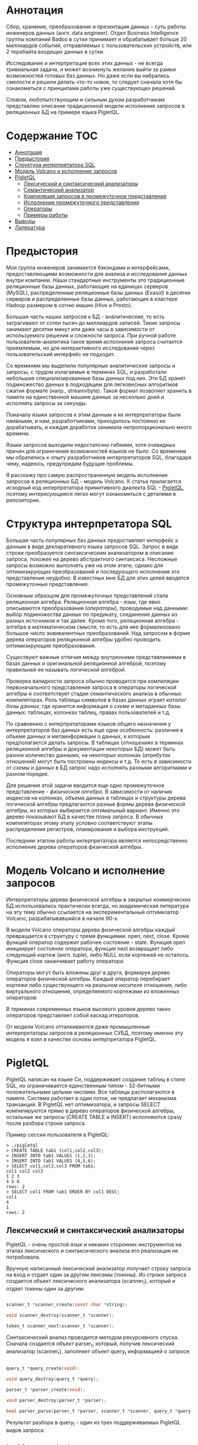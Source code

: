 * Аннотация

  Сбор, хранение, преобразование и презентация данных - суть работы инженеров данных (англ. data
  engineer). Отдел Business Intelligence группы компаний Badoo в сутки принимает и обрабатывает
  больше 20 миллиардов событий, отправляемых с пользовательских устройств, или 2 терабайта входящих
  данных в сутки.

  Исследование и интерпретация всех этих данных - не всегда тривиальная задача, и может возникнуть
  желание выйти за рамки возможностей готовых баз данных. Но даже если вы набрались смелости и
  решили делать что-то новое, то следует сначала хотя бы ознакомиться с принципами работы уже
  существующих решений.

  Словом, любопытствующим и сильным духом разработчикам представляю описание традиционной модели
  исполнения запросов в реляционных БД на примере языка PigletQL.

* Содержание                                                           :TOC:
- [[#аннотация][Аннотация]]
- [[#предыстория][Предыстория]]
- [[#структура-интерпретатора-sql][Структура интерпретатора SQL]]
- [[#модель-volcano-и-исполнение-запросов][Модель Volcano и исполнение запросов]]
- [[#pigletql][PigletQL]]
  - [[#лексический-и-синтаксический-анализаторы][Лексический и синтаксический анализаторы]]
  - [[#семантический-анализатор][Семантический анализатор]]
  - [[#компиляция-запросов-в-промежуточное-представление][Компиляция запросов в промежуточное представление]]
  - [[#исполнение-промежуточного-представления][Исполнение промежуточного представления]]
  - [[#операторы][Операторы]]
  - [[#примеры-работы][Примеры работы]]
- [[#выводы][Выводы]]
- [[#литература][Литература]]

* Предыстория

  Моя группа инженеров занимается бэкэндами и интерфейсами, предоставляющими возможности для анализа
  и исследования данных внутри компании. Наши стандартные инструменты это традиционные реляционные
  базы данных, работающие на единицах серверов (MySQL), распределенные реляционные базы данных
  (Exasol) в десятки серверов и распределенные базы данных, работающие в кластере Hadoop размером в
  сотню машин (Hive и Presto).

  Большая часть наших запросов к БД - аналитические, то есть затрагивают от сотен тысяч до
  миллиардов записей. Такие запросы занимают десятки минут или даже часы в зависимости от
  используемого решения и сложности запроса. При ручной работе пользователя-аналитика такое время
  исполнения запроса считается приемлемым, но для интерактивного исследования через пользовательский
  интерфейс не подходит.

  Со временем мы выделили популярные аналитические запросы и запросы, с трудом излагаемые в терминах
  SQL, и разработали небольшие специализированные базы данных под них. Эти БД хранят подмножество
  данных в подходящем для легковесных алгоритмов сжатия формате (напр., streamvbyte). Такой формат
  позволяет хранить в памяти на единственной машине данные за несколько дней и исполнять запросы за
  секунды.

  Поначалу языки запросов к этим данным и их интерпретаторы были наивными, и нам, разработчиками,
  приходилось постоянно их дорабатывать, и каждая доработка занимала непропорционально много
  времени.

  Языки запросов выходили недостаточно гибкими, хотя очевидных причин для ограничения возможностей
  языков не было. Со временем мы обратились к опыту разработчиков интерпретаторов SQL, благодаря
  чему, надеюсь, предупредим будущие проблемы.

  Я расскажу про самую распространенную модель исполнения запросов в реляционных БД - модель
  Volcano. К статье прилагается исходный код интерпретатора примитивного диалекта SQL - [[https://github.com/vkazanov/sql-interpreters-post][PigletQL]],
  поэтому интересующиеся легко могут ознакомиться с деталями в репозитории.

* Структура интерпретатора SQL

  [[file:img/General%20SQL%20Intepreter%20Structure.svg]]

  Большая часть популярных баз данных предоставляет интерфейс к данным в виде декларативного языка
  запросов SQL. Запрос в виде строки преобразуется синтаксическим анализатором в описание запроса,
  похожее на дерево абстрактного синтаксиса. Несложные запросы возможно выполнять уже на этом этапе,
  однако для оптимизирующих преобразований и последующего исполнения это представление неудобно. В
  известных мне БД для этих целей вводятся промежуточные представления.

  Основным образцом для промежуточных представлений стала реляционная алгебра. Реляционная алгебра -
  язык, где явно описываются преобразования (/операторы/), проводимые над данными: выбор подмножества
  данных по предикату, соединение данных из разных источников и так далее. Кроме того, реляционная
  алгебра - алгебра в математическом смысле, то есть для нее формализовано большое число
  эквивалентных преобразований. Над запросом в форме дерева операторов реляционной алгебры удобно
  проводить оптимизирующие преобразования.

  Существуют важные отличия между внутренними представлениями в базах данных и оригинальной
  реляционной алгеброй, поэтому правильней ее называть /логической алгеброй/.

  Проверка валидности запроса обычно проводится при компиляции первоначального представления запроса
  в операторы логической алгебры и соответствует стадии семантического анализа в обычных
  компиляторах. Роль таблицы символов в базах данных играет /каталог базы данных/, где хранится
  информация о /схеме/ и метаданных базы данных: таблицах, колонках таблиц, правах пользователей и
  т.д.

  По сравнению с интерпретаторами языков общего назначения у интерпретаторов баз данных есть еще
  одна особенность: различия в объеме данных и метаинформации о данных, к которым предполагается
  делать запросы. В таблицах (/отношениях/ в терминах реляционной алгебры и документации некоторых БД)
  может быть разное количество даннымх, на некоторых колонках (/атрибутах/ отношений) могут быть
  построены индексы и т.д. То есть в зависимости от /схемы/ и данных в БД запрос надо исполнять
  разными алгоритмами и разном порядке.

  Для решения этой задачи вводится еще одно промежуточное представление - /физическая алгебра/. В
  зависимости от наличия индексов на колонках, объема данных в таблицах и структуры дерева
  логической алгебры предлагаются разные формы дерева физической алгебры, из которых выбирается
  оптимальный вариант. Именно это дерево показывают БД в качестве плана запроса. В обычных
  компиляторах этому этапу условно соответствуют этапы распределения регистров, планирования и
  выбора инструкций.

  Последним этапом работы интерпретатора является непосредственно исполнение дерева операторов
  физической алгебры.

* Модель Volcano и исполнение запросов

  Интерпретаторы дерева физической алгебры в закрытых коммерческих БД использовались практически
  всегда, но академическая литература на эту тему обычно ссылается на экспериментальный оптимизатор
  Volcano, разрабатывавшийся в начале 90-х.

  В модели Volcano операторы дерева физической алгебры каждый превращается в структуру с тремя
  функциями: open, next, close. Кроме функций оператор содержит рабочее состояние - state. Функция
  open инициирует состояние оператора, функция next возвращает либо следующий /кортеж/ (англ. tuple),
  либо NULL если кортежей не осталось. Функция close заканчивает работу оператора:

  [[file:img/Volcano%20Operator.svg]]

  Операторы могут быть вложены друг в друга, формируя дерево операторов физической алгебры. Каждый
  оператор перебирает кортежи либо существующего на реальном носителе отношения, либо виртуального
  отношения, определяемого кортежами из вложенных операторов:

  [[file:img/Volcano%20Model.svg]]

  В терминах современных языков высокого уровня дерево таких операторов представляет собой каскад
  итераторов.

  От модели Volcano отталкиваются даже промышленные интерпретаторы запросов в реляционных СУБД,
  поэтому именно эту модель я взял в качестве основы интерпретатора PigletQL.

* PigletQL

  [[file:img/PigletQL%20Structure.svg]]

  PigletQL написан на языке Си, поддерживает создание таблиц в стиле SQL, но ограничивается
  единственным типом - 32-битными положительными целыми числами. Все таблицы располагаются в памяти.
  Система работает в один поток, не предлагает механизма транзакций. В PigletQL нет оптимизатора, и
  запросы SELECT компилируются прямо в дерево операторов физической алгебры, остальные же запросы
  (CREATE TABLE и INSERT) исполняются сразу после разбора строки запроса.

  Пример сессии пользователя в PigletQL:

  #+BEGIN_EXAMPLE
  > ./pigletql
  > CREATE TABLE tab1 (col1,col2,col3);
  > INSERT INTO tab1 VALUES (1,2,3);
  > INSERT INTO tab1 VALUES (4,5,6);
  > SELECT col1,col2,col3 FROM tab1;
  col1 col2 col3
  1 2 3
  4 5 6
  rows: 2
  > SELECT col1 FROM tab1 ORDER BY col1 DESC;
  col1
  4
  1
  rows: 2
  #+END_EXAMPLE

** Лексический и синтаксический анализаторы

   PigletQL - очень простой язык и никаких сторонних инструментов на этапах лексического и
   синтаксического анализа его реализация не потребовала.

   Вручную написанный лексический анализатор получает строку запроса на вход и отдает один за другим
   лексемы (токены). Из строки запроса создается объект лексического анализатора (scanner_t),
   который и отдает токены один за другим:

   #+BEGIN_SRC c

   scanner_t *scanner_create(const char *string);

   void scanner_destroy(scanner_t *scanner);

   token_t scanner_next(scanner_t *scanner);

   #+END_SRC

   Синтаксический анализ проводится методом рекурсивного спуска. Сначала создается объект parser_t,
   который, получив лексический анализатор (scanner_t), заполняет объект query_t информацией о
   запросе:

   #+BEGIN_SRC c

   query_t *query_create(void);

   void query_destroy(query_t *query);

   parser_t *parser_create(void);

   void parser_destroy(parser_t *parser);

   bool parser_parse(parser_t *parser, scanner_t *scanner, query_t *query);

   #+END_SRC

   Результат разбора в query_t - один из трех поддерживаемых PigletQL видов запроса:

   #+BEGIN_SRC c

     typedef enum query_tag {
         QUERY_SELECT,
         QUERY_CREATE_TABLE,
         QUERY_INSERT,
     } query_tag;

     /*
      * ... query_select_t, query_create_table_t, query_insert_t definitions ...
      **/

     typedef struct query_t {
         query_tag tag;
         union {
             query_select_t select;
             query_create_table_t create_table;
             query_insert_t insert;
         } as;
     } query_t;

   #+END_SRC

   Самый сложный вид запросов в PigletQL - SELECT. Ему соответствует структура данных
   query_select_t:

   #+BEGIN_SRC c

   typedef struct query_select_t {
       /* Attributes to output */
       attr_name_t attr_names[MAX_ATTR_NUM];
       uint16_t attr_num;

       /* Relations to get tuples from */
       rel_name_t rel_names[MAX_REL_NUM];
       uint16_t rel_num;

       /* Predicates to apply to tuples */
       query_predicate_t predicates[MAX_PRED_NUM];
       uint16_t pred_num;

       /* Pick an attribute to sort by */
       bool has_order;
       attr_name_t order_by_attr;
       sort_order_t order_type;
   } query_select_t;

   #+END_SRC

   Структура содержит описание запроса: массив запрошенных пользователем атрибутов; список
   источников данных - отношений; массив предикатов, фильтрующих кортежи; и информация об атрибуте,
   используемом для сортировки результатов.

** Семантический анализатор

   Фаза семантического анализа в обычном SQL включает проверку существования перечисленных таблиц,
   колонок в таблицах и проверки типов в выражениях запроса. Для проверок, связанных с таблицами и
   колонками, используется /каталог/ базы данных, где хранится вся информация о структуре данных БД.

   В PigletQL сложных выражений не бывает, поэтому проверка запроса сводится к проверке метаданных
   таблиц и колонок по каталогу. Запросы SELECT, например, проверяются функцией validate_select.
   Приведу функцию в сокращенном виде:

   #+BEGIN_SRC c

     static bool validate_select(catalogue_t *cat, const query_select_t *query)
     {
         /* All the relations should exist */
         for (size_t rel_i = 0; rel_i < query->rel_num; rel_i++) {
             if (catalogue_get_relation(cat, query->rel_names[rel_i]))
                 continue;

             fprintf(stderr, "Error: relation '%s' does not exist\n", query->rel_names[rel_i]);
             return false;
         }

         /* Relation names should be unique */
         if (!rel_names_unique(query->rel_names, query->rel_num))
             return false;

         /* Attribute names should be unique */
         if (!attr_names_unique(query->attr_names, query->attr_num))
             return false;

         /* Attributes should be present in relations listed */
         /* ... */

         /* ORDER BY attribute should be available in the list of attributes chosen */
         /* ... */

         /* Predicate attributes should be available in the list of attributes projected */
         /* ... */

         return true;
     }

   #+END_SRC

   Если запрос валиден, то следующим этапом становится компиляция дерева разбора в дерево
   операторов.

** Компиляция запросов в промежуточное представление

   [[file:img/Compiling%20PigletQL%20Query%20Tree.svg]]

   В полноценных интерпретаторах SQL промежуточных представлений, как правило, два: логическая и
   физическая алгебра.

   Простой интерпретатор PigletQL запросы CREATE TABLE или INSERT исполняет непосредственно из своих
   деревьев разбора, то есть структур query_create_table_t и query_insert_t. Более сложные запросы
   SELECT компилируются в единственное промежуточное представление, которое и будет исполняться
   интерпретатором.

   Дерево операторов строится относительно снизу вверх, в следующей последовательности:

   1. Из правой части запроса ("... FROM relation1, relation2, ...") получаются имена искомых
      отношений, для каждого из которых создается оператор scan.

   2. Извлекающие кортежи из отношений операторы scan объединяются в левостороннее двоичное дерево
      через оператор join.

   3. Атрибуты, запрошенные пользователем ("SELECT attr1, attr2 ..."), выбираются оператором
      project.

   4. Если указаны какие-либо предикаты ("... WHERE a=1 AND b>10 ..."), то к дереву сверху
      добавляется оператор select.

   5. Если указан способ сортировки результата ("... ORDER BY attr1 DESC"), то к вершине дерева
      добавляется оператор sort.

   Компиляция в коде PigletQL:

   #+BEGIN_SRC c

     operator_t *compile_select(catalogue_t *cat, const query_select_t *query)
     {
         /* Current root operator */
         operator_t *root_op = NULL;

         /* 1. Scan ops */
         /* 2. Join ops*/

         {
             size_t rel_i = 0;
             relation_t *rel = catalogue_get_relation(cat, query->rel_names[rel_i]);
             root_op = scan_op_create(rel);
             rel_i += 1;

             for (; rel_i < query->rel_num; rel_i++) {
                 rel = catalogue_get_relation(cat, query->rel_names[rel_i]);
                 operator_t *scan_op = scan_op_create(rel);
                 root_op = join_op_create(root_op, scan_op);
             }
         }

         /* 3. Project */
         root_op = proj_op_create(root_op, query->attr_names, query->attr_num);

         /* 4. Select */
         if (query->pred_num > 0) {
             operator_t *select_op = select_op_create(root_op);
             for (size_t pred_i = 0; pred_i < query->pred_num; pred_i++) {
                 query_predicate_t predicate = query->predicates[pred_i];

                 /* Add a predicate to the select operator */
                 /* ... */
             }
             root_op = select_op;
         }

         /* 5. Sort */
         if (query->has_order)
             root_op = sort_op_create(root_op, query->order_by_attr, query->order_type);

         return root_op;
     }

   #+END_SRC

   После формирования дерева обычно проводятся оптимизирующие преобразования, но PigletQL сразу
   переходит к этапу исполнения.

** Исполнение промежуточного представления

   [[file:img/PigletQL%20Tuple%20Path.svg]]

   Модель исполнения Volcano подразумевает интерфейс работы с операторами через три общие для всех
   операторов операции open/next/close. В сущности, каждый оператор Volcano - итератор, из которого
   кортежи "вытягиваются" один за другим, поэтому такой подход к исполнению еще называется
   pull-моделью.

   Каждый из таких итераторов может сам вызвать те же функции вложенных итераторов, сформировать
   временные таблицы или преобразовать входящие кортежи.

   Исполнение запросов SELECT в PigletQL:

   #+BEGIN_SRC c

   bool eval_select(catalogue_t *cat, const query_select_t *query)
   {
       /* Compile the operator tree:  */
       operator_t *root_op = compile_select(cat, query);


       /* Eval the tree: */
       {
           root_op->open(root_op->state);

           size_t tuples_received = 0;
           tuple_t *tuple = NULL;
           while((tuple = root_op->next(root_op->state))) {
               /* attribute list for the first row only */
               if (tuples_received == 0)
                   dump_tuple_header(tuple);

               /* A table of tuples */
               dump_tuple(tuple);

               tuples_received++;
           }
           printf("rows: %zu\n", tuples_received);

           root_op->close(root_op->state);
       }

       root_op->destroy(root_op);

       return true;
   }

   #+END_SRC

   Здесь запрос сначала компилируется функцией compile_select, возвращающей корень дерева
   операторов; после чего у корневого оператора вызываются те самые open/next/close. Каждый вызов
   next либо возвращает следующий кортеж, либо NULL. В последнем случае все кортежи были извлечены,
   и следует вызвать закрывающую итератор функцию close.

   Полученные кортежи пересчитываются и выводятся таблицей в стандартный поток вывода.

** Операторы

   Самое интересное в PigletQL - дерево операторов, и хочется показать устройство некоторых из них.

   Интерфейс у всех операторов общий и состоит из указателей на функции open/next/close и
   дополнительной служебная функция (destroy), высвобождающей ресурсы всего дерева операторов разом:

   #+BEGIN_SRC c

   typedef void (*op_open)(void *state);
   typedef tuple_t *(*op_next)(void *state);
   typedef void (*op_close)(void *state);
   typedef void (*op_destroy)(operator_t *op);

   /* The operator itself is just 4 pointers to related ops and operator state */
   struct operator_t {
       op_open open;
       op_next next;
       op_close close;
       op_destroy destroy;

       void *state;
   } ;

   #+END_SRC

   Помимо функций в операторе может содержаться произвольное внутреннее состояние (указатель state).

   Ниже я разберу устройство двух интересных операторов: простейший scan и создающий промежуточное
   отношение sort.

*** Оператор scan

   Оператор, с которого начинается выполнение любого запроса - scan. Он просто перебирает все
   кортежи отношения. Внутреннее состояние у scan это указатель на отношение, откуда будут
   извлекаться кортежи, индекс следующего кортежа в отношении и структура-ссылка на текущий кортеж,
   переданный пользователю:

   #+BEGIN_SRC c

   typedef struct scan_op_state_t {
       /* A reference to the relation being scanned */
       const relation_t *relation;
       /* Next tuple index to retrieve from the relation */
       uint32_t next_tuple_i;
       /* A structure to be filled with references to tuple data */
       tuple_t current_tuple;
   } scan_op_state_t;

   #+END_SRC

   Для создания состояния оператора scan необходимо отношение-источник, все остальное (указатели на
   соответствующие функции) уже известно:

   #+BEGIN_SRC c

   operator_t *scan_op_create(const relation_t *relation)
   {
       operator_t *op = calloc(1, sizeof(*op));
       assert(op);

       *op = (operator_t) {
           .open = scan_op_open,
           .next = scan_op_next,
           .close = scan_op_close,
           .destroy = scan_op_destroy,
       };

       scan_op_state_t *state = calloc(1, sizeof(*state));
       assert(state);

       *state = (scan_op_state_t) {
           .relation = relation,
           .next_tuple_i = 0,
           .current_tuple.tag = TUPLE_SOURCE,
           .current_tuple.as.source.tuple_i = 0,
           .current_tuple.as.source.relation = relation,
       };
       op->state = state;


       return op;
   }

   #+END_SRC

   Операции open/close в случае scan сбрасывают ссылки обратно на первый элемент отношения:

   #+BEGIN_SRC c

   void scan_op_open(void *state)
   {
       scan_op_state_t *op_state = (typeof(op_state)) state;
       op_state->next_tuple_i = 0;
       tuple_t *current_tuple = &op_state->current_tuple;
       current_tuple->as.source.tuple_i = 0;
   }

   void scan_op_close(void *state)
   {
       scan_op_state_t *op_state = (typeof(op_state)) state;
       op_state->next_tuple_i = 0;
       tuple_t *current_tuple = &op_state->current_tuple;
       current_tuple->as.source.tuple_i = 0;
   }

   #+END_SRC

   Вызов next либо возвращает следующий кортеж, либо NULL, если кортежей в отношении больше нет:

   #+BEGIN_SRC c

   tuple_t *scan_op_next(void *state)
   {
       scan_op_state_t *op_state = (typeof(op_state)) state;
       if (op_state->next_tuple_i >= op_state->relation->tuple_num)
           return NULL;

       tuple_source_t *source_tuple = &op_state->current_tuple.as.source;
       source_tuple->tuple_i = op_state->next_tuple_i;
       op_state->next_tuple_i++;

       return &op_state->current_tuple;
   }

   #+END_SRC

*** Оператор sort

    Оператор sort выдает кортежи в заданном пользователем порядке. Для этого надо создать временную
    таблицу с кортежами, полученными из вложенных операторов, и отсортировать.

    Внутреннее состояние оператора:

    #+BEGIN_SRC c

    typedef struct sort_op_state_t {
        operator_t *source;
        /* Attribute to sort tuples by */
        attr_name_t sort_attr_name;
        /* Sort order, descending or ascending */
        sort_order_t sort_order;

        /* Temporary relation to be used for sorting*/
        relation_t *tmp_relation;
        /* Relation scan op */
        operator_t *tmp_relation_scan_op;
    } sort_op_state_t;

    #+END_SRC

    Сортировка проводится по указанным в запросе атрибутам (sort_attr_name и sort_order) над
    временное отношеним (tmp_relation). Все это происходит во время вызова функции open:

    #+BEGIN_SRC c

    void sort_op_open(void *state)
    {
        sort_op_state_t *op_state = (typeof(op_state)) state;
        operator_t *source = op_state->source;

        /* Materialize a table to be sorted */
        source->open(source->state);
        tuple_t *tuple = NULL;
        while((tuple = source->next(source->state))) {
            if (!op_state->tmp_relation) {
                op_state->tmp_relation = relation_create_for_tuple(tuple);
                assert(op_state->tmp_relation);
                op_state->tmp_relation_scan_op = scan_op_create(op_state->tmp_relation);
            }
            relation_append_tuple(op_state->tmp_relation, tuple);
        }
        source->close(source->state);

        /* Sort it */
        relation_order_by(op_state->tmp_relation, op_state->sort_attr_name, op_state->sort_order);

        /* Open a scan op on it */
        op_state->tmp_relation_scan_op->open(op_state->tmp_relation_scan_op->state);
    }

    #+END_SRC

    Перебор элементов временного отношения проводится временным оператором tmp_relation_scan_op:

    #+BEGIN_SRC c

    tuple_t *sort_op_next(void *state)
    {
        sort_op_state_t *op_state = (typeof(op_state)) state;
        return op_state->tmp_relation_scan_op->next(op_state->tmp_relation_scan_op->state);;
    }

    #+END_SRC

    Временное отношение деаллоцируется в функции close:

    #+BEGIN_SRC c

    void sort_op_close(void *state)
    {
        sort_op_state_t *op_state = (typeof(op_state)) state;
        /* If there was a tmp relation - destroy it */
        if (op_state->tmp_relation) {
            op_state->tmp_relation_scan_op->close(op_state->tmp_relation_scan_op->state);
            scan_op_destroy(op_state->tmp_relation_scan_op);
            relation_destroy(op_state->tmp_relation);
            op_state->tmp_relation = NULL;
        }
    }

    #+END_SRC

    Отсюда хорошо видно, почему операции сортировки на колонках без индексов могут занимать довольно
    много времени.

** Примеры работы

   Приведу несколько примеров запросов PigletQL с соответствующими деревьями физической алгебры.

   Самый простой пример, где выбираются все кортежи из таблицы:

   #+BEGIN_EXAMPLE

   > ./pigletql
   > create table rel1 (a1,a2,a3);
   > insert into rel1 values (1,2,3);
   > insert into rel1 values (4,5,6);
   > select a1 from rel1;
   a1
   1
   4
   rows: 2
   >

   #+END_EXAMPLE

   Для простейшего из запросов используются только извлекающий кортежи из отношения scan и
   выделяющий у кортежей единственный атрибут project:

   [[file:img/Project%20Example.svg]]

   Выбор кортежей с предикатом:

   #+BEGIN_EXAMPLE

   > ./pigletql
   > create table rel1 (a1,a2,a3);
   > insert into rel1 values (1,2,3);
   > insert into rel1 values (4,5,6);
   > select a1 from rel1 where a1 > 3;
   a1
   4
   rows: 1
   >

   #+END_EXAMPLE

   Предикаты выражаются оператором select:

   [[file:img/Select%20Example.svg]]

   Выбор кортежей с сортировкой:

   #+BEGIN_EXAMPLE

   > ./pigletql
   > create table rel1 (a1,a2,a3);
   > insert into rel1 values (1,2,3);
   > insert into rel1 values (4,5,6);
   > select a1 from rel1 order by a1 desc;
   a1
   4
   1
   rows: 2

   #+END_EXAMPLE

   Оператор сортировки scan в вызове open создает (/материализует/) временное отношение, помещает туда
   все входящие кортежи и сортирует целиком. После чего выводит в вызовах next кортежи из временного
   отношения в указанном пользователем порядке:

   [[file:img/Sort%20Example.svg]]

   Соединение кортежей двух таблиц с предикатом:

   #+BEGIN_EXAMPLE

   > ./pigletql
   > create table rel1 (a1,a2,a3);
   > insert into rel1 values (1,2,3);
   > insert into rel1 values (4,5,6);
   > create table rel2 (a4,a5,a6);
   > insert into rel2 values (7,8,6);
   > insert into rel2 values (9,10,6);
   > select a1,a2,a3,a4,a5,a6 from rel1, rel2 where a3=a6;
   a1 a2 a3 a4 a5 a6
   4 5 6 7 8 6
   4 5 6 9 10 6
   rows: 2

   #+END_EXAMPLE

   Оператор join в PigletQL не использует никаких сложных алгоритмов, а просто формирует декартово
   произведение из множеств кортежей левого и правого поддеревьев. Это очень неэффективно, но для
   демонстрационного интерпретатора вполне сойдет:

   [[file:img/Join%20Select%20Example.svg]]

* Выводы

  Напоследок хочу заметить, что если вы делаете интерпретатор языка, похожего на SQL, то вам все же
  лучше взять любую из многочисленных доступных свободно (или несвободно) реляционных БД. В
  современные оптимизаторы и интерпретаторы запросов популярных баз данных вложены тысячи
  человеко-лет, и разработка даже простейших БД общего назначения занимает в лучшему случае годы.

  Демонстрационный язык PigletQL имитирует работу интерпретатора именно SQL, но реально в работе мы
  используем только отдельные элементы архитектуры Volcano, и для тех - редких! - видов запросов, которые
  трудно выразить в рамках реляционной модели.

  Тем не менее, повторюсь: даже поверхностное знакомство с архитектурой такого рода интерпретаторов
  пригодится в тех случаях, где требуется гибко работать с потоками данных.

* Литература

  - Sciore, E. (2008). Database design and implementation.

  - Garcia-Molina, H., Ullman, J. D., & Widom, J. (2000). Database system implementation.

  - Graefe, G. (1994). Volcano - an extensible and parallel query evaluation system.

  - Graefe, G. (1993). Query evaluation techniques for large databases.
